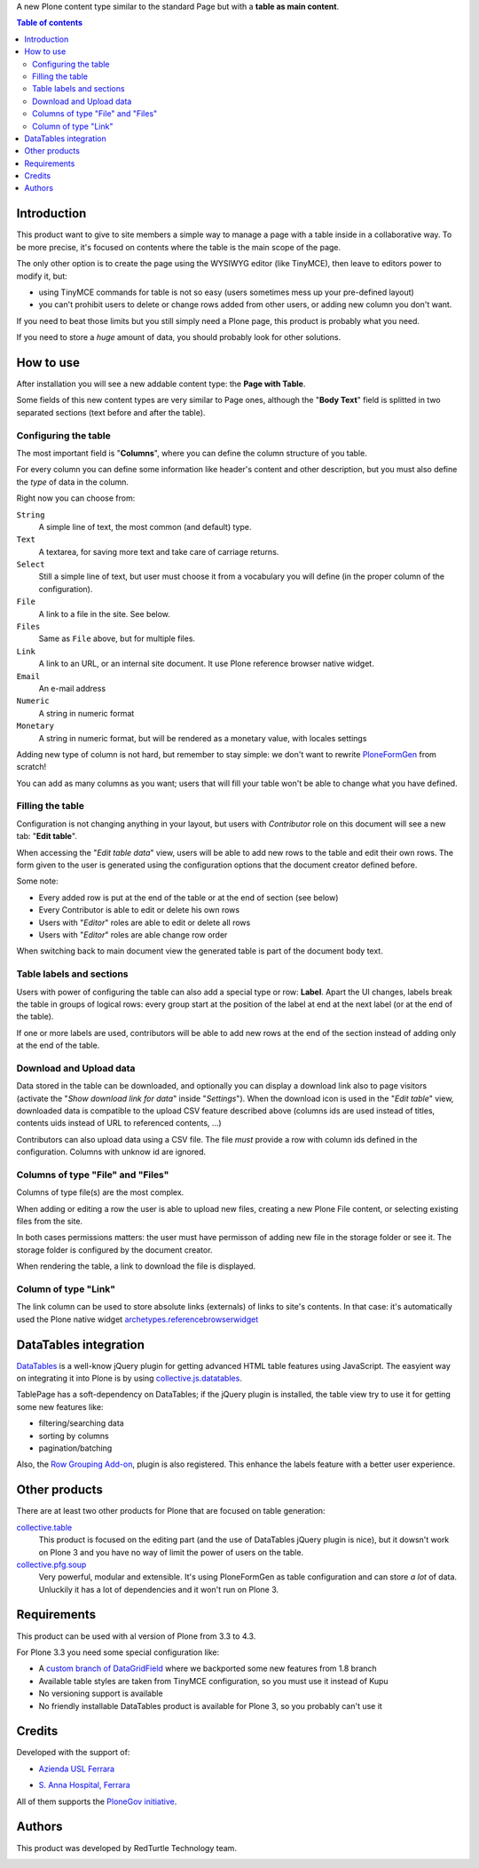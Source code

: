 A new Plone content type similar to the standard Page but with a **table as main content**.

.. contents:: **Table of contents**

Introduction
============

This product want to give to site members a simple way to manage a page with a table inside in a collaborative way.
To be more precise, it's focused on contents where the table is the main scope of the page.

The only other option is to create the page using the WYSIWYG editor (like TinyMCE), then leave
to editors power to modify it, but:

* using TinyMCE commands for table is not so easy (users sometimes mess up your pre-defined layout)
* you can't prohibit users to delete or change rows added from other users, or adding new column you don't want.

If you need to beat those limits but you still simply need a Plone page, this product is probably what you need.

If you need to store a *huge* amount of data, you should probably look for other solutions.

How to use
==========

After installation you will see a new addable content type: the **Page with Table**.

Some fields of this new content types are very similar to Page ones, although the "**Body Text**" field is splitted
in two separated sections (text before and after the table).

Configuring the table
---------------------

The most important field is "**Columns**", where you can define the column structure of you table.

.. image:: http://blog.redturtle.it/pypi-images/collective.tablepage/collective.tablepage-0.1-02.png/image_large
   :alt: Page with Table configuration 
   :target: http://blog.redturtle.it/pypi-images/collective.tablepage/collective.tablepage-0.1-02.png

For every column you can define some information like header's content and other description, but you must also define
the *type* of data in the column.

Right now you can choose from:

``String``
    A simple line of text, the most common (and default) type.
``Text``
    A textarea, for saving more text and take care of carriage returns.
``Select``
    Still a simple line of text, but user must choose it from a vocabulary you will define (in the proper column
    of the configuration).
``File``
    A link to a file in the site. See below.
``Files``
    Same as ``File`` above, but for multiple files.
``Link``
    A link to an URL, or an internal site document. It use Plone reference browser native widget.
``Email``
    An e-mail address
``Numeric``
    A string in numeric format
``Monetary``
    A string in numeric format, but will be rendered as a monetary value, with locales settings


Adding new type of column is not hard, but remember to stay simple: we don't want to rewrite `PloneFormGen`__ from scratch!

__ http://plone.org/products/ploneformgen

You can add as many columns as you want; users that will fill your table won't be able to change what you have defined.

Filling the table
-----------------

Configuration is not changing anything in your layout, but users with *Contributor* role on this document will see a
new tab: "**Edit table**".

.. image:: http://blog.redturtle.it/pypi-images/collective.tablepage/collective.tablepage-0.1-01.png/image_large
   :alt: Page with Table view 
   :target: http://blog.redturtle.it/pypi-images/collective.tablepage/collective.tablepage-0.1-01.png

When accessing the "*Edit table data*" view, users will be able to add new rows to the table and edit their own rows.
The form given to the user is generated using the configuration options that the document creator defined before.

.. image:: http://blog.redturtle.it/pypi-images/collective.tablepage/collective.tablepage-0.1-03.png/image_large
   :alt: Add new row in the table 
   :target: http://blog.redturtle.it/pypi-images/collective.tablepage/collective.tablepage-0.1-03.png

Some note:

* Every added row is put at the end of the table or at the end of section (see below)
* Every Contributor is able to edit or delete his own rows
* Users with "*Editor*" roles are able to edit or delete all rows
* Users with "*Editor*" roles are able change row order

.. image:: http://blog.redturtle.it/pypi-images/collective.tablepage/collective.tablepage-0.1-04.png/image_large
   :alt: Table editing
   :target: http://blog.redturtle.it/pypi-images/collective.tablepage/collective.tablepage-0.1-04.png

When switching back to main document view the generated table is part of the document body text.

.. image:: http://blog.redturtle.it/pypi-images/collective.tablepage/collective.tablepage-0.1-05.png/image_large
   :alt: Page with Table view
   :target: http://blog.redturtle.it/pypi-images/collective.tablepage/collective.tablepage-0.1-05.png

Table labels and sections
-------------------------

.. image:: https://raw.github.com/RedTurtle/collective.tablepage/b4d92e346ce9ae6cbd9de053eeee158088b85b67/collective/tablepage/browser/images/labeling.png
   :alt: New label icon
   :align: left

Users with power of configuring the table can also add a special type or row: **Label**. Apart the UI changes,
labels break the table in groups of logical rows: every group start at the position of the label at end at
the next label (or at the end of the table).

If one or more labels are used, contributors will be able to add new rows at the end of the section instead
of adding only at the end of the table.

Download and Upload data
------------------------

.. image:: https://raw.github.com/RedTurtle/collective.tablepage/36961df4ddfd49daa014375e8956db878780e726/collective/tablepage/browser/images/download_data.png
   :alt: Download CSV icon
   :align: left

Data stored  in the table can be downloaded, and optionally you can display a download link also to page visitors
(activate the "*Show download link for data*" inside "*Settings*").
When the download icon is used in the "*Edit table*" view, downloaded data is compatible to the upload CSV feature
described above (columns ids are used instead of titles, contents uids instead of URL to referenced contents, ...) 

.. image:: https://raw.github.com/RedTurtle/collective.tablepage/36961df4ddfd49daa014375e8956db878780e726/collective/tablepage/browser/images/upload_data.png
   :alt: Upload CSV icon
   :align: left

Contributors can also upload data using a CSV file. The file *must* provide a row with column ids defined in the
configuration. Columns with unknow id are ignored.

Columns of type "File" and "Files"
----------------------------------

Columns of type file(s) are the most complex.

When adding or editing a row the user is able to upload new files, creating a new Plone File content, or selecting
existing files from the site.

In both cases permissions matters: the user must have permisson of adding new file in the storage folder or see it.
The storage folder is configured by the document creator.

When rendering the table, a link to download the file is displayed.

Column of type "Link"
---------------------

The link column can be used to store absolute links (externals) of links to site's contents.
In that case: it's automatically used the Plone native widget `archetypes.referencebrowserwidget`__

__ https://github.com/plone/archetypes.referencebrowserwidget

DataTables integration
======================

`DataTables`__ is a well-know jQuery plugin for getting advanced HTML table features using JavaScript.
The easyient way on integrating it into Plone is by using `collective.js.datatables`__.

__ http://datatables.net/
__ http://plone.org/products/collective.js.datatables

TablePage has a soft-dependency on DataTables; if the jQuery plugin is installed, the table view try to use it for
getting some new features like:

* filtering/searching data
* sorting by columns
* pagination/batching

Also, the `Row Grouping Add-on`__, plugin is also registered. This enhance the labels feature with a better user experience.

__ http://jquery-datatables-row-grouping.googlecode.com/svn/trunk/index.html

Other products
==============

There are at least two other products for Plone that are focused on table generation:

`collective.table`__
    This product is focused on the editing part (and the use of DataTables jQuery plugin is nice), but
    it dowsn't work on Plone 3 and you have no way of limit the power of users on the table.
`collective.pfg.soup`__
    Very powerful, modular and extensible. It's using PloneFormGen as table configuration and can store *a lot* of data.
    Unluckily it has a lot of dependencies and it won't run on Plone 3.

__ https://pypi.python.org/pypi/collective.table/
__ https://pypi.python.org/pypi/collective.pfg.soup/

Requirements
============

This product can be used with al version of Plone from 3.3 to 4.3.

For Plone 3.3 you need some special configuration like:

* A `custom branch of DataGridField`__ where we backported some new features from 1.8 branch
* Available table styles are taken from TinyMCE configuration, so you must use it instead of Kupu
* No versioning support is available
* No friendly installable DataTables product is available for Plone 3, so you probably can't use it

__ https://github.com/RedTurtle/Products.DataGridField/tree/1.6

Credits
=======

Developed with the support of:

* `Azienda USL Ferrara`__

  .. image:: http://www.ausl.fe.it/logo_ausl.gif
     :alt: Azienda USL's logo
  
* `S. Anna Hospital, Ferrara`__

  .. image:: http://www.ospfe.it/ospfe-logo.jpg 
     :alt: S. Anna Hospital logo

All of them supports the `PloneGov initiative`__.

__ http://www.ausl.fe.it/
__ http://www.ospfe.it/
__ http://www.plonegov.it/

Authors
=======

This product was developed by RedTurtle Technology team.
  
.. image:: http://www.redturtle.it/redturtle_banner.png
   :alt: RedTurtle Technology Site
   :target: http://www.redturtle.it/


